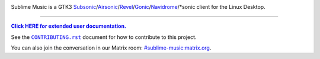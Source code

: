 .. image:: https://gitlab.com/sumner/sublime-music/-/raw/master/logo/logo.png
   :alt: Sublime Music Logo

Sublime Music is a GTK3
`Subsonic`_/`Airsonic`_/`Revel`_/`Gonic`_/`Navidrome`_/\*sonic client for the
Linux Desktop.

.. _Subsonic: http://www.subsonic.org/pages/index.jsp
.. _Airsonic: https://airsonic.github.io/
.. _Revel: https://gitlab.com/robozman/revel
.. _Gonic: https://github.com/sentriz/gonic
.. _Navidrome: https://www.navidrome.org/

-------------------------------------------------------------------------------

|userdoc|_

.. |userdoc| replace:: **Click HERE for extended user documentation.**
.. _userdoc: https://sumner.gitlab.io/sublime-music/

See the |contributing|_ document for how to contribute to this project.

.. |contributing| replace:: ``CONTRIBUTING.rst``
.. _contributing: https://gitlab.com/sumner/sublime-music/-/blob/master/CONTRIBUTING.rst

You can also join the conversation in our Matrix room:
`#sublime-music:matrix.org <https://matrix.to/#/!veTDkgvBExJGKIBYlU:matrix.org?via=matrix.org>`_.
